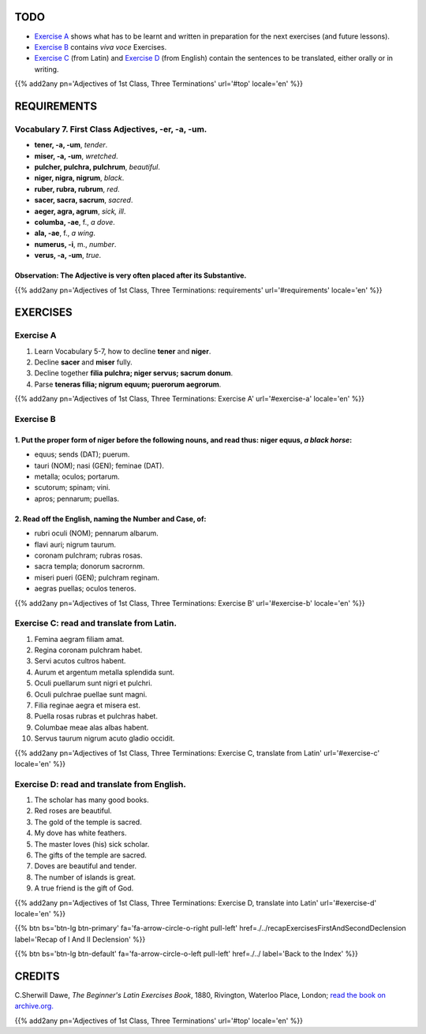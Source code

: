 .. title: The Beginner's Latin Exercises. Adjectives of 1st Class, Three Terminations, -er, -a, -um.
.. slug: firstClassAdjectivesErAtUm
.. date: 2017-03-09 11:45:42 UTC+01:00
.. tags: latin, first class adjectives, grammar, latin grammar, exercise, beginner's latin exercises
.. category: latin
.. link: https://archive.org/details/beginnerslatine01dawegoog
.. description: latin grammar exercises, first class adjectives. from The Beginner's Latin Exercise Book, C.Sherwill Dawe.
.. type: text
.. previewimage: /images/mCC.jpg


.. media:: http://instagr.am/p/BRRTPFSjyvk/


TODO
====

* `Exercise A`_ shows what has to be learnt and written in preparation for the next exercises (and future lessons). 
* `Exercise B`_ contains *viva voce* Exercises. 
* `Exercise C`_ (from Latin) and `Exercise D`_ (from English) contain the sentences to be translated, either orally or in writing. 

{{% add2any pn='Adjectives of 1st Class, Three Terminations' url='#top' locale='en' %}}

.. _REQUIREMENTS:

REQUIREMENTS
=============

Vocabulary 7. First Class Adjectives, -er, -a, -um.  
----------------------------------------------------

* **tener, -a, -um**, *tender*.
* **miser, -a, -um**, *wretched*. 
* **pulcher, pulchra, pulchrum**, *beautiful*. 
* **niger, nigra, nigrum**, *black*.
* **ruber, rubra, rubrum**, *red*.
* **sacer, sacra, sacrum**, *sacred*. 
* **aeger, agra, agrum**, *sick, ill*. 
* **columba, -ae**, f., *a dove*.
* **ala, -ae**, f., *a wing*.
* **numerus, -i**, m., *number*. 
* **verus, -a, -um**, *true*. 

Observation: The Adjective is very often placed after its Substantive.
~~~~~~~~~~~~~~~~~~~~~~~~~~~~~~~~~~~~~~~~~~~~~~~~~~~~~~~~~~~~~~~~~~~~~~~~~~~~~~~~~

{{% add2any pn='Adjectives of 1st Class, Three Terminations: requirements' url='#requirements' locale='en' %}}


EXERCISES
=========

.. _Exercise A:

Exercise A 
----------

1. Learn Vocabulary 5-7, how to decline **tener** and **niger**. 
2. Decline **sacer** and **miser** fully. 
3. Decline together **filia pulchra; niger servus; sacrum donum**. 
4. Parse **teneras filia; nigrum equum; puerorum aegrorum**. 

{{% add2any pn='Adjectives of 1st Class, Three Terminations: Exercise A' url='#exercise-a' locale='en' %}}


.. _Exercise B:

Exercise B 
----------

1. Put the proper form of **niger** before the following nouns, and read thus: **niger equus**, *a black horse*: 
~~~~~~~~~~~~~~~~~~~~~~~~~~~~~~~~~~~~~~~~~~~~~~~~~~~~~~~~~~~~~~~~~~~~~~~~~~~~~~~~~~~~~~~~~~~~~~~~~~~~~~~~~~~~~~~~~~~~~~~~~~~~~~~~~~~~~~~~~

* equus; sends (DAT); puerum. 
* tauri (NOM); nasi (GEN); feminae (DAT). 
* metalla; oculos; portarum. 
* scutorum; spinam; vini. 
* apros; pennarum; puellas. 

2. Read off the English, naming the Number and Case, of:
~~~~~~~~~~~~~~~~~~~~~~~~~~~~~~~~~~~~~~~~~~~~~~~~~~~~~~~~~~~~~~~~~~~~~~~~

* rubri oculi (NOM); pennarum albarum. 
* flavi auri; nigrum taurum. 
* coronam pulchram; rubras rosas. 
* sacra templa; donorum sacrornm. 
* miseri pueri (GEN); pulchram reginam. 
* aegras puellas; oculos teneros. 

{{% add2any pn='Adjectives of 1st Class, Three Terminations: Exercise B' url='#exercise-b' locale='en' %}}

.. _Exercise C:

Exercise C: read and translate from Latin.
------------------------------------------ 

1. Femina aegram filiam amat. 
2. Regina coronam pulchram habet. 
3. Servi acutos cultros habent. 
4. Aurum et argentum metalla splendida sunt. 
5. Oculi puellarum sunt nigri et pulchri. 
6. Oculi pulchrae puellae sunt magni.
7. Filia reginae aegra et misera est. 
8. Puella rosas rubras et pulchras habet. 
9. Columbae meae alas albas habent. 
10. Servus taurum nigrum acuto gladio occidit. 
 
{{% add2any pn='Adjectives of 1st Class, Three Terminations: Exercise C, translate from Latin' url='#exercise-c' locale='en' %}}

.. _Exercise D:

Exercise D: read and translate from English. 
--------------------------------------------

1. The scholar has many good books. 
2. Red roses are beautiful. 
3. The gold of the temple is sacred. 
4. My dove has white feathers. 
5. The master loves (his) sick scholar. 
6. The gifts of the temple are sacred. 
7. Doves are beautiful and tender. 
8. The number of islands is great. 
9. A true friend is the gift of God. 

{{% add2any pn='Adjectives of 1st Class, Three Terminations: Exercise D, translate into Latin' url='#exercise-d' locale='en' %}}

{{% btn bs='btn-lg btn-primary' fa='fa-arrow-circle-o-right pull-left' href=./../recapExercisesFirstAndSecondDeclension label='Recap of I And II Declension' %}}

{{% btn bs='btn-lg btn-default' fa='fa-arrow-circle-o-left pull-left' href=./../ label='Back to the Index' %}}



CREDITS
=======

C.Sherwill Dawe, *The Beginner's Latin Exercises Book*, 1880, Rivington, Waterloo Place, London; `read the book on archive.org. <https://archive.org/details/beginnerslatine01dawegoog>`_

{{% add2any pn='Adjectives of 1st Class, Three Terminations' url='#top' locale='en' %}}
